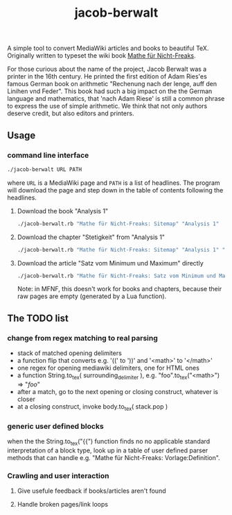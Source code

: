 #+TITLE: jacob-berwalt

A simple tool to convert MediaWiki articles and books to beautiful
TeX. Originally written to typeset the wiki book [[https://de.wikibooks.org/wiki/Mathe_f%C3%BCr_Nicht-Freaks][Mathe für Nicht-Freaks]].

For those curious about the name of the project, Jacob Berwalt was a
printer in the 16th century. He printed the first edition of Adam Ries'es
famous German book on arithmetic "Rechenung nach der lenge, auff den
Linihen vnd Feder". This book had such a big impact on the the German
language and mathematics, that 'nach Adam Riese' is still a common phrase
to express the use of simple arithmetic. We think that not only authors
deserve credit, but also editors and printers.

** Usage
*** command line interface
#+BEGIN_SRC sh
./jacob-berwalt URL PATH
#+END_SRC
where =URL= is a MediaWiki page and =PATH= is a list of headlines.
The program will download the page and step down in the table of contents
following the headlines.
**** Download the book "Analysis 1"
#+BEGIN_SRC sh
./jacob-berwalt.rb "Mathe für Nicht-Freaks: Sitemap" "Analysis 1"
#+END_SRC
**** Download the chapter "Stetigkeit" from "Analysis 1"
#+BEGIN_SRC sh
./jacob-berwalt.rb "Mathe für Nicht-Freaks: Sitemap" "Analysis 1" "Stetigkeit"
#+END_SRC
**** Download the article "Satz vom Minimum und Maximum" directly
#+BEGIN_SRC sh
./jacob-berwalt.rb "Mathe für Nicht-Freaks: Satz vom Minimum und Maximum"
#+END_SRC
Note: in MFNF, this doesn't work for books and chapters, because their
raw pages are empty (generated by a Lua function).

** The TODO list
*** change from regex matching to real parsing
- stack of matched opening delimiters
- a function flip that converts e.g. '((' to '))' and '<math>' to '</math>'
- one regex for opening mediawiki delimiters, one for HTML ones
- a function String.to_tex( surrounding_delimiter ), e.g.
  "foo".to_tex("<math>") => "$foo$"
- after a match, go to the next opening or closing construct, whatever is closer
- at a closing construct, invoke body.to_tex( stack.pop )
*** generic user defined blocks
when the the String.to_tex("{{") function finds no no applicable standard
interpretation of a block type, look up in a table of user defined parser
methods that can handle e.g. "Mathe für Nicht-Freaks: Vorlage:Definition".
*** Crawling and user interaction
**** Give usefule feedback if books/articles aren't found
**** Handle broken pages/link loops
